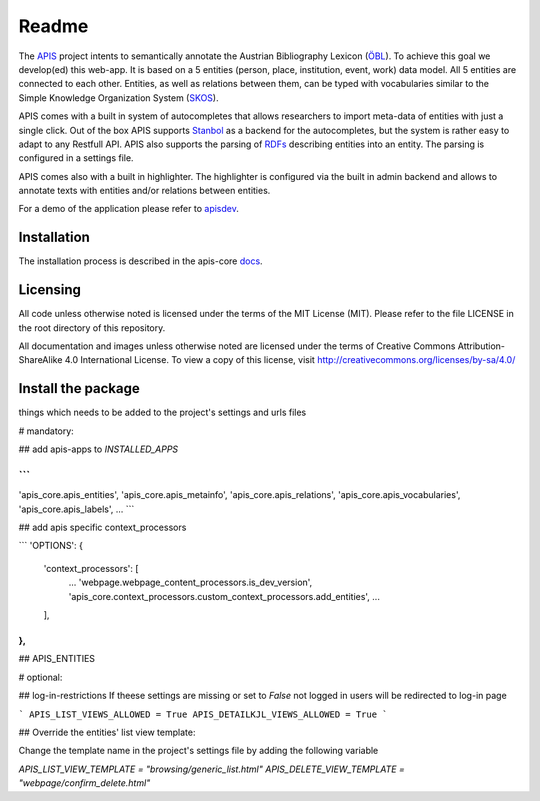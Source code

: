 Readme
======

The APIS_ project intents to semantically annotate the Austrian Bibliography Lexicon (ÖBL_). To achieve this goal
we develop(ed) this web-app. It is based on a 5 entities (person, place, institution, event, work) data model.
All 5 entities are connected to each other. Entities, as well as relations between them, can be typed with vocabularies
similar to the Simple Knowledge Organization System (SKOS_).

APIS comes with a built in system of autocompletes that allows researchers to import meta-data of entities with just a
single click. Out of the box APIS supports Stanbol_ as a backend for the autocompletes, but the system is rather easy to
adapt to any Restfull API. APIS also supports the parsing of RDFs_ describing entities into an entity. The parsing is
configured in a settings file.

APIS comes also with a built in highlighter. The highlighter is configured via the built in admin backend and allows
to annotate texts with entities and/or relations between entities.

For a demo of the application please refer to apisdev_.


Installation
------------

The installation process is described in the apis-core docs_.


Licensing
---------

All code unless otherwise noted is licensed under the terms of the MIT License (MIT). Please refer to the file LICENSE in the root directory of this repository.

All documentation and images unless otherwise noted are licensed under the terms of Creative Commons Attribution-ShareAlike 4.0 International License. To view a copy of this license, visit http://creativecommons.org/licenses/by-sa/4.0/


.. _APIS: https://www.oeaw.ac.at/acdh/projects/apis/
.. _apisdev: https://apisdev.acdh.oeaw.ac.at
.. _ÖBL: http://www.biographien.ac.at
.. _SKOS: https://en.wikipedia.org/wiki/Simple_Knowledge_Organization_System
.. _Stanbol: https://stanbol.apache.org/
.. _RDFs: https://en.wikipedia.org/wiki/Resource_Description_Framework
.. _docs: https://acdh-oeaw.github.io/apis-core/


Install the package
------------

things which needs to be added to the project's settings and urls files

# mandatory:

## add apis-apps to `INSTALLED_APPS`

```
...
'apis_core.apis_entities',
'apis_core.apis_metainfo',
'apis_core.apis_relations',
'apis_core.apis_vocabularies',
'apis_core.apis_labels',
...
```

## add apis specific context_processors

```
'OPTIONS': {
    'context_processors': [
        ...
        'webpage.webpage_content_processors.is_dev_version',
        'apis_core.context_processors.custom_context_processors.add_entities',
        ...
    ],
},
```

## APIS_ENTITIES

# optional:

## log-in-restrictions
If theese settings are missing or set to `False` not logged in users will be redirected to log-in page

```
APIS_LIST_VIEWS_ALLOWED = True
APIS_DETAILKJL_VIEWS_ALLOWED = True
```

## Override the entities' list view template:

Change the template name in the project's settings file by adding the following variable

`APIS_LIST_VIEW_TEMPLATE = "browsing/generic_list.html"`
`APIS_DELETE_VIEW_TEMPLATE = "webpage/confirm_delete.html"`
